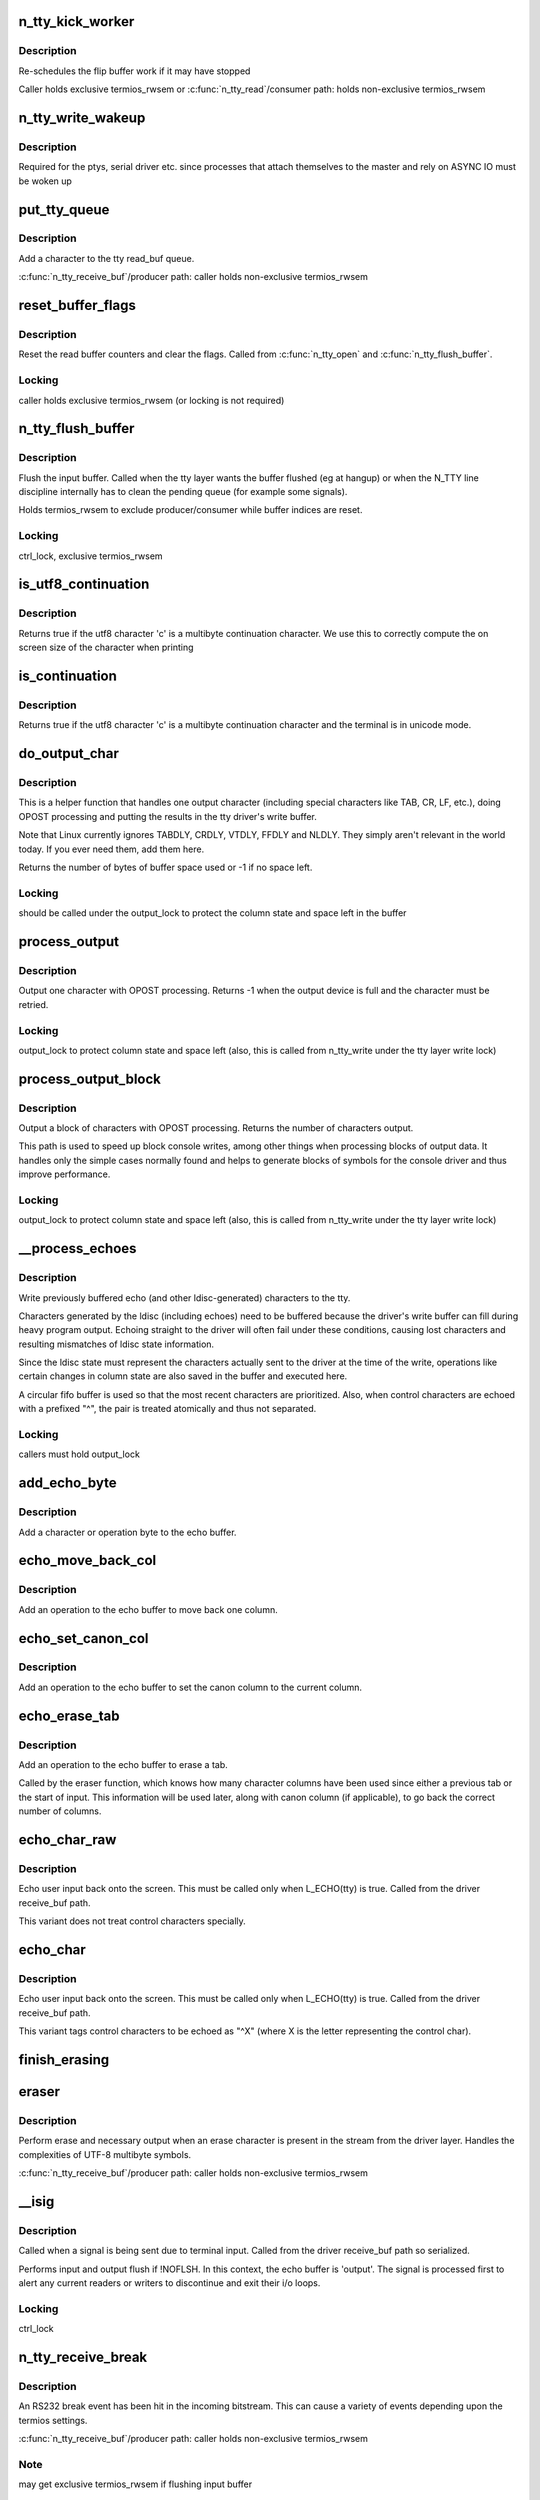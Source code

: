 .. -*- coding: utf-8; mode: rst -*-
.. src-file: drivers/tty/n_tty.c

.. _`n_tty_kick_worker`:

n_tty_kick_worker
=================

.. c:function:: void n_tty_kick_worker(struct tty_struct *tty)

    start input worker (if required)

    :param struct tty_struct \*tty:
        terminal

.. _`n_tty_kick_worker.description`:

Description
-----------

Re-schedules the flip buffer work if it may have stopped

Caller holds exclusive termios_rwsem
or
\ :c:func:`n_tty_read`\ /consumer path:
holds non-exclusive termios_rwsem

.. _`n_tty_write_wakeup`:

n_tty_write_wakeup
==================

.. c:function:: void n_tty_write_wakeup(struct tty_struct *tty)

    asynchronous I/O notifier

    :param struct tty_struct \*tty:
        tty device

.. _`n_tty_write_wakeup.description`:

Description
-----------

Required for the ptys, serial driver etc. since processes
that attach themselves to the master and rely on ASYNC
IO must be woken up

.. _`put_tty_queue`:

put_tty_queue
=============

.. c:function:: void put_tty_queue(unsigned char c, struct n_tty_data *ldata)

    add character to tty

    :param unsigned char c:
        character

    :param struct n_tty_data \*ldata:
        n_tty data

.. _`put_tty_queue.description`:

Description
-----------

Add a character to the tty read_buf queue.

\ :c:func:`n_tty_receive_buf`\ /producer path:
caller holds non-exclusive termios_rwsem

.. _`reset_buffer_flags`:

reset_buffer_flags
==================

.. c:function:: void reset_buffer_flags(struct n_tty_data *ldata)

    reset buffer state

    :param struct n_tty_data \*ldata:
        *undescribed*

.. _`reset_buffer_flags.description`:

Description
-----------

Reset the read buffer counters and clear the flags.
Called from \ :c:func:`n_tty_open`\  and \ :c:func:`n_tty_flush_buffer`\ .

.. _`reset_buffer_flags.locking`:

Locking
-------

caller holds exclusive termios_rwsem
(or locking is not required)

.. _`n_tty_flush_buffer`:

n_tty_flush_buffer
==================

.. c:function:: void n_tty_flush_buffer(struct tty_struct *tty)

    clean input queue

    :param struct tty_struct \*tty:
        terminal device

.. _`n_tty_flush_buffer.description`:

Description
-----------

Flush the input buffer. Called when the tty layer wants the
buffer flushed (eg at hangup) or when the N_TTY line discipline
internally has to clean the pending queue (for example some signals).

Holds termios_rwsem to exclude producer/consumer while
buffer indices are reset.

.. _`n_tty_flush_buffer.locking`:

Locking
-------

ctrl_lock, exclusive termios_rwsem

.. _`is_utf8_continuation`:

is_utf8_continuation
====================

.. c:function:: int is_utf8_continuation(unsigned char c)

    utf8 multibyte check

    :param unsigned char c:
        byte to check

.. _`is_utf8_continuation.description`:

Description
-----------

Returns true if the utf8 character 'c' is a multibyte continuation
character. We use this to correctly compute the on screen size
of the character when printing

.. _`is_continuation`:

is_continuation
===============

.. c:function:: int is_continuation(unsigned char c, struct tty_struct *tty)

    multibyte check

    :param unsigned char c:
        byte to check

    :param struct tty_struct \*tty:
        *undescribed*

.. _`is_continuation.description`:

Description
-----------

Returns true if the utf8 character 'c' is a multibyte continuation
character and the terminal is in unicode mode.

.. _`do_output_char`:

do_output_char
==============

.. c:function:: int do_output_char(unsigned char c, struct tty_struct *tty, int space)

    output one character

    :param unsigned char c:
        character (or partial unicode symbol)

    :param struct tty_struct \*tty:
        terminal device

    :param int space:
        space available in tty driver write buffer

.. _`do_output_char.description`:

Description
-----------

This is a helper function that handles one output character
(including special characters like TAB, CR, LF, etc.),
doing OPOST processing and putting the results in the
tty driver's write buffer.

Note that Linux currently ignores TABDLY, CRDLY, VTDLY, FFDLY
and NLDLY.  They simply aren't relevant in the world today.
If you ever need them, add them here.

Returns the number of bytes of buffer space used or -1 if
no space left.

.. _`do_output_char.locking`:

Locking
-------

should be called under the output_lock to protect
the column state and space left in the buffer

.. _`process_output`:

process_output
==============

.. c:function:: int process_output(unsigned char c, struct tty_struct *tty)

    output post processor

    :param unsigned char c:
        character (or partial unicode symbol)

    :param struct tty_struct \*tty:
        terminal device

.. _`process_output.description`:

Description
-----------

Output one character with OPOST processing.
Returns -1 when the output device is full and the character
must be retried.

.. _`process_output.locking`:

Locking
-------

output_lock to protect column state and space left
(also, this is called from n_tty_write under the
tty layer write lock)

.. _`process_output_block`:

process_output_block
====================

.. c:function:: ssize_t process_output_block(struct tty_struct *tty, const unsigned char *buf, unsigned int nr)

    block post processor

    :param struct tty_struct \*tty:
        terminal device

    :param const unsigned char \*buf:
        character buffer

    :param unsigned int nr:
        number of bytes to output

.. _`process_output_block.description`:

Description
-----------

Output a block of characters with OPOST processing.
Returns the number of characters output.

This path is used to speed up block console writes, among other
things when processing blocks of output data. It handles only
the simple cases normally found and helps to generate blocks of
symbols for the console driver and thus improve performance.

.. _`process_output_block.locking`:

Locking
-------

output_lock to protect column state and space left
(also, this is called from n_tty_write under the
tty layer write lock)

.. _`__process_echoes`:

__process_echoes
================

.. c:function:: size_t __process_echoes(struct tty_struct *tty)

    write pending echo characters

    :param struct tty_struct \*tty:
        terminal device

.. _`__process_echoes.description`:

Description
-----------

Write previously buffered echo (and other ldisc-generated)
characters to the tty.

Characters generated by the ldisc (including echoes) need to
be buffered because the driver's write buffer can fill during
heavy program output.  Echoing straight to the driver will
often fail under these conditions, causing lost characters and
resulting mismatches of ldisc state information.

Since the ldisc state must represent the characters actually sent
to the driver at the time of the write, operations like certain
changes in column state are also saved in the buffer and executed
here.

A circular fifo buffer is used so that the most recent characters
are prioritized.  Also, when control characters are echoed with a
prefixed "^", the pair is treated atomically and thus not separated.

.. _`__process_echoes.locking`:

Locking
-------

callers must hold output_lock

.. _`add_echo_byte`:

add_echo_byte
=============

.. c:function:: void add_echo_byte(unsigned char c, struct n_tty_data *ldata)

    add a byte to the echo buffer

    :param unsigned char c:
        unicode byte to echo

    :param struct n_tty_data \*ldata:
        n_tty data

.. _`add_echo_byte.description`:

Description
-----------

Add a character or operation byte to the echo buffer.

.. _`echo_move_back_col`:

echo_move_back_col
==================

.. c:function:: void echo_move_back_col(struct n_tty_data *ldata)

    add operation to move back a column

    :param struct n_tty_data \*ldata:
        n_tty data

.. _`echo_move_back_col.description`:

Description
-----------

Add an operation to the echo buffer to move back one column.

.. _`echo_set_canon_col`:

echo_set_canon_col
==================

.. c:function:: void echo_set_canon_col(struct n_tty_data *ldata)

    add operation to set the canon column

    :param struct n_tty_data \*ldata:
        n_tty data

.. _`echo_set_canon_col.description`:

Description
-----------

Add an operation to the echo buffer to set the canon column
to the current column.

.. _`echo_erase_tab`:

echo_erase_tab
==============

.. c:function:: void echo_erase_tab(unsigned int num_chars, int after_tab, struct n_tty_data *ldata)

    add operation to erase a tab

    :param unsigned int num_chars:
        number of character columns already used

    :param int after_tab:
        true if num_chars starts after a previous tab

    :param struct n_tty_data \*ldata:
        n_tty data

.. _`echo_erase_tab.description`:

Description
-----------

Add an operation to the echo buffer to erase a tab.

Called by the eraser function, which knows how many character
columns have been used since either a previous tab or the start
of input.  This information will be used later, along with
canon column (if applicable), to go back the correct number
of columns.

.. _`echo_char_raw`:

echo_char_raw
=============

.. c:function:: void echo_char_raw(unsigned char c, struct n_tty_data *ldata)

    echo a character raw

    :param unsigned char c:
        unicode byte to echo

    :param struct n_tty_data \*ldata:
        *undescribed*

.. _`echo_char_raw.description`:

Description
-----------

Echo user input back onto the screen. This must be called only when
L_ECHO(tty) is true. Called from the driver receive_buf path.

This variant does not treat control characters specially.

.. _`echo_char`:

echo_char
=========

.. c:function:: void echo_char(unsigned char c, struct tty_struct *tty)

    echo a character

    :param unsigned char c:
        unicode byte to echo

    :param struct tty_struct \*tty:
        terminal device

.. _`echo_char.description`:

Description
-----------

Echo user input back onto the screen. This must be called only when
L_ECHO(tty) is true. Called from the driver receive_buf path.

This variant tags control characters to be echoed as "^X"
(where X is the letter representing the control char).

.. _`finish_erasing`:

finish_erasing
==============

.. c:function:: void finish_erasing(struct n_tty_data *ldata)

    complete erase

    :param struct n_tty_data \*ldata:
        n_tty data

.. _`eraser`:

eraser
======

.. c:function:: void eraser(unsigned char c, struct tty_struct *tty)

    handle erase function

    :param unsigned char c:
        character input

    :param struct tty_struct \*tty:
        terminal device

.. _`eraser.description`:

Description
-----------

Perform erase and necessary output when an erase character is
present in the stream from the driver layer. Handles the complexities
of UTF-8 multibyte symbols.

\ :c:func:`n_tty_receive_buf`\ /producer path:
caller holds non-exclusive termios_rwsem

.. _`__isig`:

__isig
======

.. c:function:: void __isig(int sig, struct tty_struct *tty)

    handle the ISIG optio

    :param int sig:
        signal

    :param struct tty_struct \*tty:
        terminal

.. _`__isig.description`:

Description
-----------

Called when a signal is being sent due to terminal input.
Called from the driver receive_buf path so serialized.

Performs input and output flush if !NOFLSH. In this context, the echo
buffer is 'output'. The signal is processed first to alert any current
readers or writers to discontinue and exit their i/o loops.

.. _`__isig.locking`:

Locking
-------

ctrl_lock

.. _`n_tty_receive_break`:

n_tty_receive_break
===================

.. c:function:: void n_tty_receive_break(struct tty_struct *tty)

    handle break

    :param struct tty_struct \*tty:
        terminal

.. _`n_tty_receive_break.description`:

Description
-----------

An RS232 break event has been hit in the incoming bitstream. This
can cause a variety of events depending upon the termios settings.

\ :c:func:`n_tty_receive_buf`\ /producer path:
caller holds non-exclusive termios_rwsem

.. _`n_tty_receive_break.note`:

Note
----

may get exclusive termios_rwsem if flushing input buffer

.. _`n_tty_receive_overrun`:

n_tty_receive_overrun
=====================

.. c:function:: void n_tty_receive_overrun(struct tty_struct *tty)

    handle overrun reporting

    :param struct tty_struct \*tty:
        terminal

.. _`n_tty_receive_overrun.description`:

Description
-----------

Data arrived faster than we could process it. While the tty
driver has flagged this the bits that were missed are gone
forever.

Called from the receive_buf path so single threaded. Does not
need locking as num_overrun and overrun_time are function
private.

.. _`n_tty_receive_parity_error`:

n_tty_receive_parity_error
==========================

.. c:function:: void n_tty_receive_parity_error(struct tty_struct *tty, unsigned char c)

    error notifier

    :param struct tty_struct \*tty:
        terminal device

    :param unsigned char c:
        character

.. _`n_tty_receive_parity_error.description`:

Description
-----------

Process a parity error and queue the right data to indicate
the error case if necessary.

\ :c:func:`n_tty_receive_buf`\ /producer path:
caller holds non-exclusive termios_rwsem

.. _`n_tty_receive_char_special`:

n_tty_receive_char_special
==========================

.. c:function:: int n_tty_receive_char_special(struct tty_struct *tty, unsigned char c)

    perform processing

    :param struct tty_struct \*tty:
        terminal device

    :param unsigned char c:
        character

.. _`n_tty_receive_char_special.description`:

Description
-----------

Process an individual character of input received from the driver.
This is serialized with respect to itself by the rules for the
driver above.

\ :c:func:`n_tty_receive_buf`\ /producer path:
caller holds non-exclusive termios_rwsem
publishes canon_head if canonical mode is active

Returns 1 if LNEXT was received, else returns 0

.. _`n_tty_receive_buf_common`:

n_tty_receive_buf_common
========================

.. c:function:: int n_tty_receive_buf_common(struct tty_struct *tty, const unsigned char *cp, char *fp, int count, int flow)

    process input

    :param struct tty_struct \*tty:
        device to receive input

    :param const unsigned char \*cp:
        input chars

    :param char \*fp:
        flags for each char (if NULL, all chars are TTY_NORMAL)

    :param int count:
        number of input chars in \ ``cp``\ 

    :param int flow:
        *undescribed*

.. _`n_tty_receive_buf_common.description`:

Description
-----------

Called by the terminal driver when a block of characters has
been received. This function must be called from soft contexts
not from interrupt context. The driver is responsible for making
calls one at a time and in order (or using flush_to_ldisc)

Returns the # of input chars from \ ``cp``\  which were processed.

In canonical mode, the maximum line length is 4096 chars (including
the line termination char); lines longer than 4096 chars are
truncated. After 4095 chars, input data is still processed but
not stored. Overflow processing ensures the tty can always
receive more input until at least one line can be read.

In non-canonical mode, the read buffer will only accept 4095 chars;
this provides the necessary space for a newline char if the input
mode is switched to canonical.

Note it is possible for the read buffer to \_contain\_ 4096 chars
in non-canonical mode: the read buffer could already contain the
maximum canon line of 4096 chars when the mode is switched to
non-canonical.

\ :c:func:`n_tty_receive_buf`\ /producer path:
claims non-exclusive termios_rwsem
publishes commit_head or canon_head

.. _`n_tty_set_termios`:

n_tty_set_termios
=================

.. c:function:: void n_tty_set_termios(struct tty_struct *tty, struct ktermios *old)

    termios data changed

    :param struct tty_struct \*tty:
        terminal

    :param struct ktermios \*old:
        previous data

.. _`n_tty_set_termios.description`:

Description
-----------

Called by the tty layer when the user changes termios flags so
that the line discipline can plan ahead. This function cannot sleep
and is protected from re-entry by the tty layer. The user is
guaranteed that this function will not be re-entered or in progress
when the ldisc is closed.

.. _`n_tty_set_termios.locking`:

Locking
-------

Caller holds tty->termios_rwsem

.. _`n_tty_close`:

n_tty_close
===========

.. c:function:: void n_tty_close(struct tty_struct *tty)

    close the ldisc for this tty

    :param struct tty_struct \*tty:
        device

.. _`n_tty_close.description`:

Description
-----------

Called from the terminal layer when this line discipline is
being shut down, either because of a close or becsuse of a
discipline change. The function will not be called while other
ldisc methods are in progress.

.. _`n_tty_open`:

n_tty_open
==========

.. c:function:: int n_tty_open(struct tty_struct *tty)

    open an ldisc

    :param struct tty_struct \*tty:
        terminal to open

.. _`n_tty_open.description`:

Description
-----------

Called when this line discipline is being attached to the
terminal device. Can sleep. Called serialized so that no
other events will occur in parallel. No further open will occur
until a close.

.. _`copy_from_read_buf`:

copy_from_read_buf
==================

.. c:function:: int copy_from_read_buf(struct tty_struct *tty, unsigned char __user **b, size_t *nr)

    copy read data directly

    :param struct tty_struct \*tty:
        terminal device

    :param unsigned char __user \*\*b:
        user data

    :param size_t \*nr:
        size of data

.. _`copy_from_read_buf.description`:

Description
-----------

Helper function to speed up n_tty_read.  It is only called when
ICANON is off; it copies characters straight from the tty queue to
user space directly.  It can be profitably called twice; once to
drain the space from the tail pointer to the (physical) end of the
buffer, and once to drain the space from the (physical) beginning of
the buffer to head pointer.

Called under the ldata->atomic_read_lock sem

\ :c:func:`n_tty_read`\ /consumer path:
caller holds non-exclusive termios_rwsem
read_tail published

.. _`canon_copy_from_read_buf`:

canon_copy_from_read_buf
========================

.. c:function:: int canon_copy_from_read_buf(struct tty_struct *tty, unsigned char __user **b, size_t *nr)

    copy read data in canonical mode

    :param struct tty_struct \*tty:
        terminal device

    :param unsigned char __user \*\*b:
        user data

    :param size_t \*nr:
        size of data

.. _`canon_copy_from_read_buf.description`:

Description
-----------

Helper function for n_tty_read.  It is only called when ICANON is on;
it copies one line of input up to and including the line-delimiting
character into the user-space buffer.

NB: When termios is changed from non-canonical to canonical mode and
the read buffer contains data, \ :c:func:`n_tty_set_termios`\  simulates an EOF
push (as if C-d were input) \_without\_ the DISABLED_CHAR in the buffer.
This causes data already processed as input to be immediately available
as input although a newline has not been received.

Called under the atomic_read_lock mutex

\ :c:func:`n_tty_read`\ /consumer path:
caller holds non-exclusive termios_rwsem
read_tail published

.. _`job_control`:

job_control
===========

.. c:function:: int job_control(struct tty_struct *tty, struct file *file)

    check job control

    :param struct tty_struct \*tty:
        tty

    :param struct file \*file:
        file handle

.. _`job_control.description`:

Description
-----------

Perform job control management checks on this file/tty descriptor
and if appropriate send any needed signals and return a negative
error code if action should be taken.

.. _`job_control.locking`:

Locking
-------

redirected write test is safe
current->signal->tty check is safe
ctrl_lock to safely reference tty->pgrp

.. _`n_tty_read`:

n_tty_read
==========

.. c:function:: ssize_t n_tty_read(struct tty_struct *tty, struct file *file, unsigned char __user *buf, size_t nr)

    read function for tty

    :param struct tty_struct \*tty:
        tty device

    :param struct file \*file:
        file object

    :param unsigned char __user \*buf:
        userspace buffer pointer

    :param size_t nr:
        size of I/O

.. _`n_tty_read.description`:

Description
-----------

Perform reads for the line discipline. We are guaranteed that the
line discipline will not be closed under us but we may get multiple
parallel readers and must handle this ourselves. We may also get
a hangup. Always called in user context, may sleep.

This code must be sure never to sleep through a hangup.

\ :c:func:`n_tty_read`\ /consumer path:
claims non-exclusive termios_rwsem
publishes read_tail

.. _`n_tty_write`:

n_tty_write
===========

.. c:function:: ssize_t n_tty_write(struct tty_struct *tty, struct file *file, const unsigned char *buf, size_t nr)

    write function for tty

    :param struct tty_struct \*tty:
        tty device

    :param struct file \*file:
        file object

    :param const unsigned char \*buf:
        userspace buffer pointer

    :param size_t nr:
        size of I/O

.. _`n_tty_write.description`:

Description
-----------

Write function of the terminal device.  This is serialized with
respect to other write callers but not to termios changes, reads
and other such events.  Since the receive code will echo characters,
thus calling driver write methods, the output_lock is used in
the output processing functions called here as well as in the
echo processing function to protect the column state and space
left in the buffer.

This code must be sure never to sleep through a hangup.

.. _`n_tty_write.locking`:

Locking
-------

output_lock to protect column state and space left
(note that the process_output\*() functions take this
lock themselves)

.. _`n_tty_poll`:

n_tty_poll
==========

.. c:function:: unsigned int n_tty_poll(struct tty_struct *tty, struct file *file, poll_table *wait)

    poll method for N_TTY

    :param struct tty_struct \*tty:
        terminal device

    :param struct file \*file:
        file accessing it

    :param poll_table \*wait:
        poll table

.. _`n_tty_poll.description`:

Description
-----------

Called when the line discipline is asked to \ :c:func:`poll`\  for data or
for special events. This code is not serialized with respect to
other events save open/close.

This code must be sure never to sleep through a hangup.
Called without the kernel lock held - fine

.. _`n_tty_inherit_ops`:

n_tty_inherit_ops
=================

.. c:function:: void n_tty_inherit_ops(struct tty_ldisc_ops *ops)

    inherit N_TTY methods

    :param struct tty_ldisc_ops \*ops:
        struct tty_ldisc_ops where to save N_TTY methods

.. _`n_tty_inherit_ops.description`:

Description
-----------

Enables a 'subclass' line discipline to 'inherit' N_TTY methods.

.. This file was automatic generated / don't edit.

